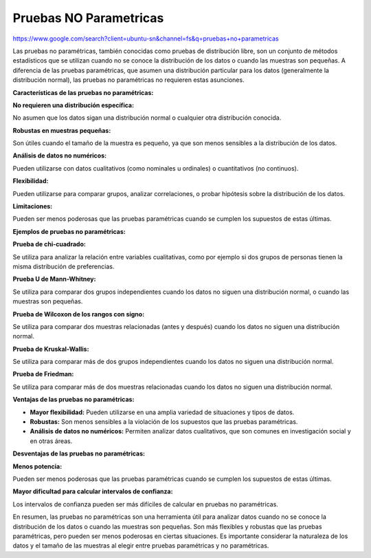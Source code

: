 Pruebas NO Parametricas
=======================

https://www.google.com/search?client=ubuntu-sn&channel=fs&q=pruebas+no+parametricas

Las pruebas no paramétricas, también conocidas como pruebas de distribución libre, son un conjunto de métodos estadísticos que se utilizan cuando no se conoce la distribución de los datos o cuando las muestras son pequeñas. A diferencia de las pruebas paramétricas, que asumen una distribución particular para los datos (generalmente la distribución normal), las pruebas no paramétricas no requieren estas asunciones. 

**Características de las pruebas no paramétricas:**

**No requieren una distribución específica:**

No asumen que los datos sigan una distribución normal o cualquier otra distribución conocida. 

**Robustas en muestras pequeñas:**

Son útiles cuando el tamaño de la muestra es pequeño, ya que son menos sensibles a la distribución de los datos. 

**Análisis de datos no numéricos:**

Pueden utilizarse con datos cualitativos (como nominales u ordinales) o cuantitativos (no continuos). 

**Flexibilidad:**

Pueden utilizarse para comparar grupos, analizar correlaciones, o probar hipótesis sobre la distribución de los datos. 

**Limitaciones:**

Pueden ser menos poderosas que las pruebas paramétricas cuando se cumplen los supuestos de estas últimas. 

**Ejemplos de pruebas no paramétricas:**


**Prueba de chi-cuadrado:**

Se utiliza para analizar la relación entre variables cualitativas, como por ejemplo si dos grupos de personas tienen la misma distribución de preferencias. 

**Prueba U de Mann-Whitney:**

Se utiliza para comparar dos grupos independientes cuando los datos no siguen una distribución normal, o cuando las muestras son pequeñas. 

**Prueba de Wilcoxon de los rangos con signo:**

Se utiliza para comparar dos muestras relacionadas (antes y después) cuando los datos no siguen una distribución normal. 

**Prueba de Kruskal-Wallis:**

Se utiliza para comparar más de dos grupos independientes cuando los datos no siguen una distribución normal. 

**Prueba de Friedman:**

Se utiliza para comparar más de dos muestras relacionadas cuando los datos no siguen una distribución normal. 

**Ventajas de las pruebas no paramétricas:**

- **Mayor flexibilidad:** Pueden utilizarse en una amplia variedad de situaciones y tipos de datos. 

- **Robustas:** Son menos sensibles a la violación de los supuestos que las pruebas paramétricas. 

- **Análisis de datos no numéricos:** Permiten analizar datos cualitativos, que son comunes en investigación social y en otras áreas. 

**Desventajas de las pruebas no paramétricas:**

**Menos potencia:**

Pueden ser menos poderosas que las pruebas paramétricas cuando se cumplen los supuestos de estas últimas. 

**Mayor dificultad para calcular intervalos de confianza:**

Los intervalos de confianza pueden ser más difíciles de calcular en pruebas no paramétricas. 

En resumen, las pruebas no paramétricas son una herramienta útil para analizar datos cuando no se conoce la distribución de los datos o cuando las muestras son pequeñas. Son más flexibles y robustas que las pruebas paramétricas, pero pueden ser menos poderosas en ciertas situaciones. Es importante considerar la naturaleza de los datos y el tamaño de las muestras al elegir entre pruebas paramétricas y no paramétricas. 

